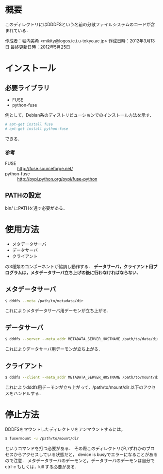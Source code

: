 * 概要
  このディレクトリにはDDDFSという名前の分散ファイルシステムのコードが含まれている．

  作成者：堀内美希 <mikity@logos.ic.i.u-tokyo.ac.jp>
  作成日時：2012年3月13日
  最終更新日時：2012年5月25日

* インストール
** 必要ライブラリ
   - FUSE
   - python-fuse
   例として，Debian系のディストリビューションでのインストール方法を示す．
   #+BEGIN_SRC sh
# apt-get install fuse
# apt-get install python-fuse
   #+END_SRC
   できる．

*** 参考
    - FUSE :: http://fuse.sourceforge.net/
    - python-fuse :: http://pypi.python.org/pypi/fuse-python

** PATHの設定
   bin/ にPATHを通す必要がある．

* 使用方法
  - メタデータサーバ
  - データサーバ
  - クライアント
  の3種類のコンポーネントが協調し動作する．
  *データサーバ，クライアント用プログラムは，メタデータサーバ立ち上げの後に行わなければならない．*

** メタデータサーバ
   #+BEGIN_SRC sh
$ dddfs --meta /path/to/metadata/dir
   #+END_SRC
   これによりメタデータサーバ用デーモンが立ち上がる．

** データサーバ
   #+BEGIN_SRC sh
$ dddfs --server --meta_addr METADATA_SERVER_HOSTNAME /path/to/data/dir
   #+END_SRC
   これによりデータサーバ用デーモンが立ち上がる．

** クライアント
   #+BEGIN_SRC sh
$ dddfs --client --meta_addr METADATA_SERVER_HOSTNAME /path/to/mount/dir [fuse options]
   #+END_SRC
   これによりdddfs用デーモンが立ち上がって，/path/to/mount/dir 以下のアクセスをハンドルする．

* 停止方法
  DDDFSをマウントしたディレクトリをアンマウントするには，
  #+BEGIN_SRC sh
$ fusermount -u /path/to/mount/dir
  #+END_SRC
  というコマンドを打つ必要がある．
  その際このディレクトリがいずれかのプロセスからアクセスしている状態だと，
  device is busyでエラーになることがあるので注意．
  メタデータサーバのデーモンと，データサーバのデーモンは自分で ctrl-c もしくは，kill する必要がある．
